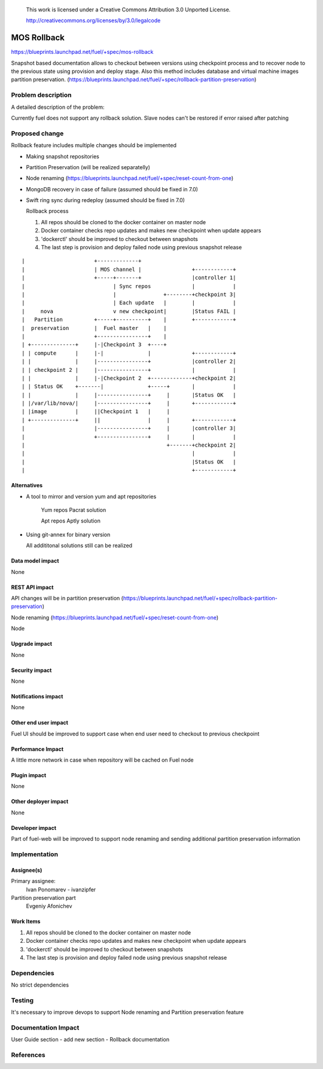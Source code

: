 
 This work is licensed under a Creative Commons Attribution 3.0 Unported
 License.

 http://creativecommons.org/licenses/by/3.0/legalcode

==========================================
MOS Rollback
==========================================

https://blueprints.launchpad.net/fuel/+spec/mos-rollback

Snapshot based documentation allows to checkout between versions using
checkpoint process and to recover node to the previous state using
provision and deploy stage.
Also this method includes database and virtual machine
images partition preservation.
(https://blueprints.launchpad.net/fuel/+spec/rollback-partition-preservation)

Problem description
===================

A detailed description of the problem:

Currently fuel does not support any rollback solution.
Slave nodes can't be restored if error raised after patching


Proposed change
===============

Rollback feature includes multiple changes should be implemented

* Making snapshot repositories

* Partition Preservation (will be realized separatelly)

* Node renaming (https://blueprints.launchpad.net/fuel/+spec/reset-count-from-one)

* MongoDB recovery in case of failure (assumed should be fixed in 7.0)

* Swift ring sync during redeploy (assumed should be fixed in 7.0)


  Rollback process

  1) All repos should be cloned to the docker container on master node
  2) Docker container checks repo updates and makes new checkpoint when update appears
  3) 'dockerctl' should be improved to checkout between snapshots
  4) The last step is provision and deploy failed node using previous snapshot release


::


|                      +-------------+
|                      | MOS channel |                +------------+
|                      +-----+-------+                |controller 1|
|                            | Sync repos             |            |
|                            |               +--------+checkpoint 3|
|                            | Each update   |        |            |
|     nova                   v new checkpoint|        |Status FAIL |
|   Partition          +-----+----------+    |        +------------+
|  preservation        |  Fuel master   |    |
|                      +----------------+    |
| +--------------+     |-|Checkpoint 3  +----+
| | compute      |     |-|              |             +------------+
| |              |     |----------------+             |controller 2|
| | checkpoint 2 |     |----------------+             |            |
| |              |     |-|Checkpoint 2  +-------------+checkpoint 2|
| | Status OK    +-------|              +-----+       |            |
| |              |     |----------------+     |       |Status OK   |
| |/var/lib/nova/|     |----------------+     |       +------------+
| |image         |     ||Checkpoint 1   |     |
| +--------------+     ||               |     |       +------------+
|                      |----------------+     |       |controller 3|
|                      +----------------+     |       |            |
|                                             +-------+checkpoint 2|
|                                                     |            |
|                                                     |Status OK   |
|                                                     +------------+

Alternatives
------------

* A tool to mirror and version yum and apt repositories

   Yum repos Pacrat solution

   Apt repos Aptly solution

* Using git-annex for binary version

  All addititonal solutions still can be realized

Data model impact
-----------------
None

REST API impact
---------------

API changes will be in partition preservation
(https://blueprints.launchpad.net/fuel/+spec/rollback-partition-preservation)

Node renaming
(https://blueprints.launchpad.net/fuel/+spec/reset-count-from-one)

Node

Upgrade impact
--------------

None

Security impact
---------------

None

Notifications impact
--------------------

None

Other end user impact
---------------------

Fuel UI should be improved to support case when end user need to checkout
to previous checkpoint

Performance Impact
------------------

A little more network in case when repository will be cached
on Fuel node

Plugin impact
-------------

None

Other deployer impact
---------------------

None

Developer impact
----------------

Part of fuel-web will be improved to support node renaming and sending
additional partition preservation information

Implementation
==============

Assignee(s)
-----------

Primary assignee:
  Ivan Ponomarev - ivanzipfer

Partition preservation part
  Evgeniy Afonichev

Work Items
----------

#. All repos should be cloned to the docker container on master node
#. Docker container checks repo updates and makes new checkpoint when update appears
#. 'dockerctl' should be improved to checkout between snapshots
#. The last step is provision and deploy failed node using previous snapshot release


Dependencies
============

No strict dependencies

Testing
=======

It's necessary to improve devops to support
Node renaming and Partition preservation feature


Documentation Impact
====================

User Guide section - add new section -
Rollback documentation

References
==========

